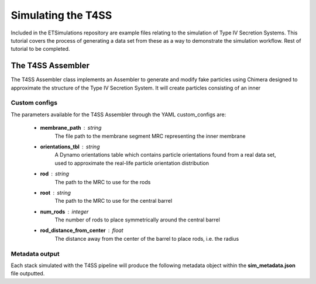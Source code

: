 Simulating the T4SS
===================
Included in the ETSimulations repository are example files relating to the simulation of Type IV Secretion Systems. This tutorial covers the process of generating a data set from these as a way to demonstrate the simulation workflow. 
Rest of tutorial to be completed.

.. _tutorial-t4ss-assembler:

==================
The T4SS Assembler
==================

The T4SS Assembler class implements an Assembler to generate and modify fake particles using Chimera designed to approximate the structure of the Type IV Secretion System. It will create particles consisting of an inner

--------------
Custom configs
--------------
The parameters available for the T4SS Assembler through the YAML custom\_configs are:

    * **membrane\_path** : string
        The file path to the membrane segment MRC representing the inner membrane
    * **orientations\_tbl** : string
        A Dynamo orientations table which contains particle orientations found from a real data set, used to approximate the real-life particle orientation distribution

    * **rod** : string
        The path to the MRC to use for the rods

    * **root** : string
        The path to the MRC to use for the central barrel

    * **num_rods** : integer
        The number of rods to place symmetrically around the central barrel

    * **rod_distance_from_center** : float
        The distance away from the center of the barrel to place rods, i.e. the radius

---------------
Metadata output
---------------
Each stack simulated with the T4SS pipeline will produce the following metadata object within the **sim\_metadata.json** file outputted.